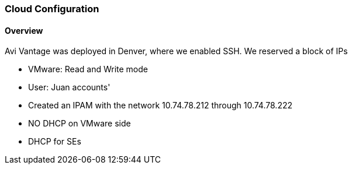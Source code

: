 
=== Cloud Configuration
==== Overview
Avi Vantage was deployed in Denver, where we enabled SSH. We reserved a block of IPs

* VMware: Read and Write mode
* User:  Juan accounts'
* Created an IPAM with the network 10.74.78.212 through 10.74.78.222
* NO DHCP on VMware side
* DHCP for SEs
